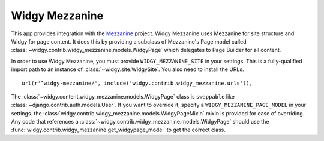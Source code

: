 Widgy Mezzanine
===============

This app provides integration with the Mezzanine_ project. Widgy Mezzanine uses
Mezzanine for site structure and Widgy for page content. It does this by
providing a subclass of Mezzanine's Page model called
:class:`~widgy.contrib.widgy_mezzanine.models.WidgyPage` which delegates to
Page Builder for all content.

In order to use Widgy Mezzanine, you must provide ``WIDGY_MEZZANINE_SITE`` in
your settings.  This is a fully-qualified import path to an instance of
:class:`~widgy.site.WidgySite`.  You also need to install the URLs. ::

    url(r'^widgy-mezzanine/', include('widgy.contrib.widgy_mezzanine.urls')),


.. class:: widgy.contrib.widgy_mezzanine.models.WidgyPage

    The :class:`~widgy.content.widgy_mezzanine.models.WidgyPage` class is
    ``swappable`` like :class:`~django.contrib.auth.models.User`.  If you want to
    override it, specify a ``WIDGY_MEZZANINE_PAGE_MODEL`` in your settings.  the
    :class:`widgy.contrib.widgy_mezzanine.models.WidgyPageMixin` mixin is
    provided for ease of overriding.  Any code that references a
    :class:`~widgy.contrib.widgy_mezzanine.models.WidgyPage` should use the
    :func:`widgy.contrib.widgy_mezzanine.get_widgypage_model` to get the
    correct class.


.. _Mezzanine: http://mezzanine.jupo.org/
